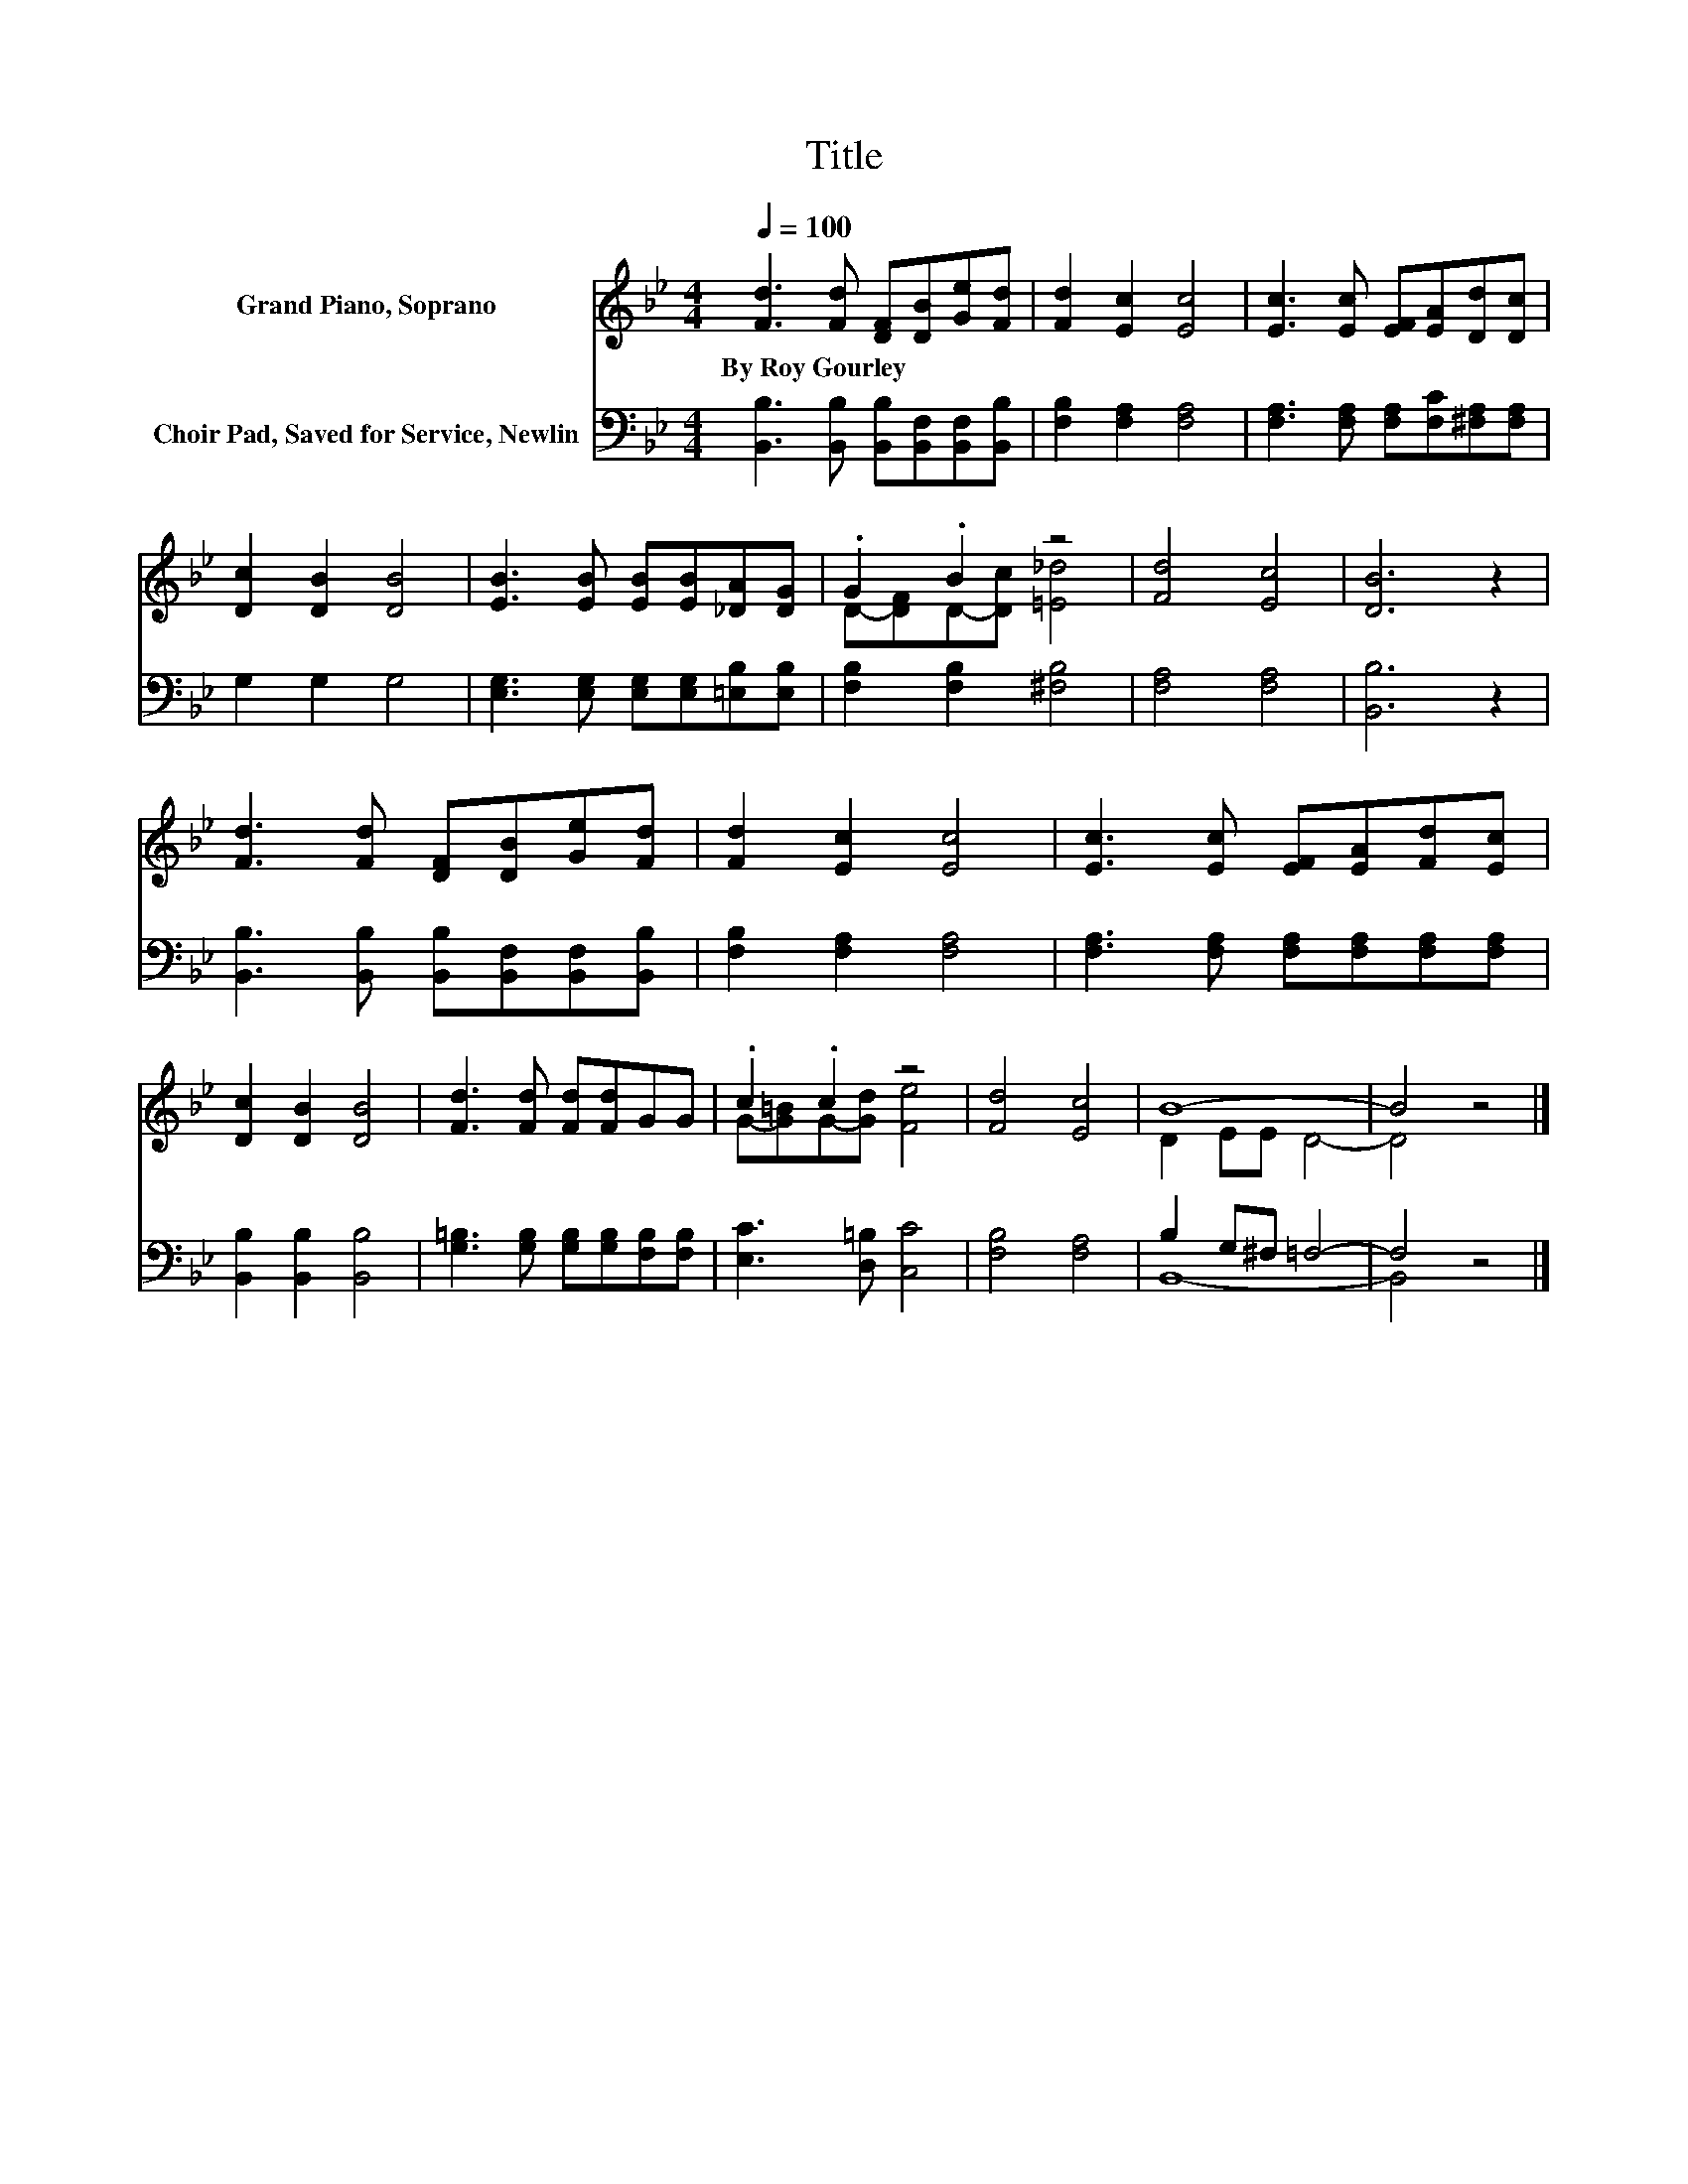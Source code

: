 X:1
T:Title
%%score ( 1 2 ) ( 3 4 )
L:1/8
Q:1/4=100
M:4/4
K:Bb
V:1 treble nm="Grand Piano, Soprano"
V:2 treble 
V:3 bass nm="Choir Pad, Saved for Service, Newlin"
V:4 bass 
V:1
 [Fd]3 [Fd] [DF][DB][Ge][Fd] | [Fd]2 [Ec]2 [Ec]4 | [Ec]3 [Ec] [EF][EA][Dd][Dc] | %3
w: By~Roy~Gourley * * * * *|||
 [Dc]2 [DB]2 [DB]4 | [EB]3 [EB] [EB][EB][_DA][DG] | .G2 .B2 z4 | [Fd]4 [Ec]4 | [DB]6 z2 | %8
w: |||||
 [Fd]3 [Fd] [DF][DB][Ge][Fd] | [Fd]2 [Ec]2 [Ec]4 | [Ec]3 [Ec] [EF][EA][Fd][Ec] | %11
w: |||
 [Dc]2 [DB]2 [DB]4 | [Fd]3 [Fd] [Fd][Fd]GG | .c2 .c2 z4 | [Fd]4 [Ec]4 | B8- | B4 z4 |] %17
w: ||||||
V:2
 x8 | x8 | x8 | x8 | x8 | D-[DF]D-[Dc] [=E_d]4 | x8 | x8 | x8 | x8 | x8 | x8 | x8 | %13
 G-[G=B]G-[Gd] [Fe]4 | x8 | D2 EE D4- | D4 z4 |] %17
V:3
 [B,,B,]3 [B,,B,] [B,,B,][B,,F,][B,,F,][B,,B,] | [F,B,]2 [F,A,]2 [F,A,]4 | %2
 [F,A,]3 [F,A,] [F,A,][F,C][^F,A,][F,A,] | G,2 G,2 G,4 | [E,G,]3 [E,G,] [E,G,][E,G,][=E,B,][E,B,] | %5
 [F,B,]2 [F,B,]2 [^F,B,]4 | [F,A,]4 [F,A,]4 | [B,,B,]6 z2 | %8
 [B,,B,]3 [B,,B,] [B,,B,][B,,F,][B,,F,][B,,B,] | [F,B,]2 [F,A,]2 [F,A,]4 | %10
 [F,A,]3 [F,A,] [F,A,][F,A,][F,A,][F,A,] | [B,,B,]2 [B,,B,]2 [B,,B,]4 | %12
 [G,=B,]3 [G,B,] [G,B,][G,B,][F,B,][F,B,] | [E,C]3 [D,=B,] [C,C]4 | [F,B,]4 [F,A,]4 | %15
 B,2 G,^F, =F,4- | F,4 z4 |] %17
V:4
 x8 | x8 | x8 | x8 | x8 | x8 | x8 | x8 | x8 | x8 | x8 | x8 | x8 | x8 | x8 | B,,8- | B,,4 z4 |] %17

